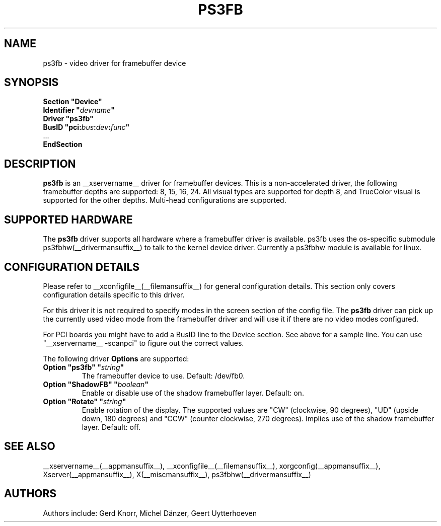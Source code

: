 .\" shorthand for double quote that works everywhere.
.ds q \N'34'
.TH PS3FB __drivermansuffix__ __vendorversion__
.SH NAME
ps3fb \- video driver for framebuffer device
.SH SYNOPSIS
.nf
.B "Section \*qDevice\*q"
.BI "  Identifier \*q"  devname \*q
.B  "  Driver \*qps3fb\*q"
.BI "  BusID  \*qpci:" bus : dev : func \*q
\ \ ...
.B EndSection
.fi
.SH DESCRIPTION
.B ps3fb
is an __xservername__ driver for framebuffer devices.  This is a non-accelerated
driver, the following framebuffer depths are supported: 8, 15, 16, 24.
All visual types are supported for depth 8, and TrueColor visual is
supported for the other depths.  Multi-head configurations are supported.
.SH SUPPORTED HARDWARE
The 
.B ps3fb
driver supports all hardware where a framebuffer driver is available.
ps3fb uses the os-specific submodule ps3fbhw(__drivermansuffix__) to talk
to the kernel
device driver.  Currently a ps3fbhw module is available for linux.
.SH CONFIGURATION DETAILS
Please refer to __xconfigfile__(__filemansuffix__) for general configuration
details.  This section only covers configuration details specific to
this driver.
.PP
For this driver it is not required to specify modes in the screen 
section of the config file.  The
.B ps3fb
driver can pick up the currently used video mode from the framebuffer 
driver and will use it if there are no video modes configured.
.PP
For PCI boards you might have to add a BusID line to the Device
section.  See above for a sample line.  You can use \*q\__xservername__
-scanpci\*q
to figure out the correct values.
.PP
The following driver 
.B Options
are supported:
.TP
.BI "Option \*qps3fb\*q \*q" string \*q
The framebuffer device to use. Default: /dev/fb0.
.TP
.BI "Option \*qShadowFB\*q \*q" boolean \*q
Enable or disable use of the shadow framebuffer layer.  Default: on.
.TP
.BI "Option \*qRotate\*q \*q" string \*q
Enable rotation of the display. The supported values are "CW" (clockwise,
90 degrees), "UD" (upside down, 180 degrees) and "CCW" (counter clockwise,
270 degrees). Implies use of the shadow framebuffer layer.   Default: off.
.SH "SEE ALSO"
__xservername__(__appmansuffix__), __xconfigfile__(__filemansuffix__), xorgconfig(__appmansuffix__), Xserver(__appmansuffix__),
X(__miscmansuffix__), ps3fbhw(__drivermansuffix__)
.SH AUTHORS
Authors include: Gerd Knorr, Michel Dänzer, Geert Uytterhoeven
